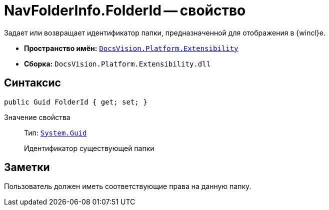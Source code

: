 = NavFolderInfo.FolderId -- свойство

Задает или возвращает идентификатор папки, предназначенной для отображения в {wincl}е.

* *Пространство имён:* `xref:api/DocsVision/Platform/Extensibility/Extensibility_NS.adoc[DocsVision.Platform.Extensibility]`
* *Сборка:* `DocsVision.Platform.Extensibility.dll`

== Синтаксис

[source,csharp]
----
public Guid FolderId { get; set; }
----

Значение свойства::
Тип: `http://msdn.microsoft.com/ru-ru/library/system.guid.aspx[System.Guid]`
+
Идентификатор существующей папки

== Заметки

Пользователь должен иметь соответствующие права на данную папку.

